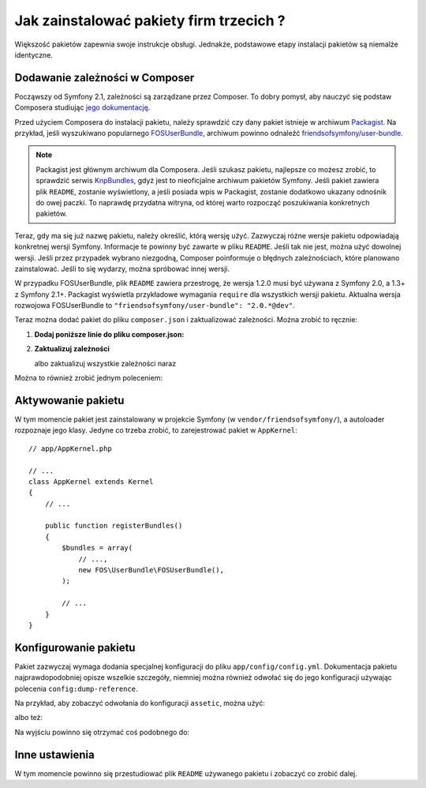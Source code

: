 .. index::
   single: pakiet; instalacja

Jak zainstalować pakiety firm trzecich ?
========================================

Większość pakietów zapewnia swoje instrukcje obsługi. Jednakże, podstawowe
etapy instalacji pakietów są niemalże identyczne.

Dodawanie zależności w Composer
-------------------------------

Począwszy od Symfony 2.1, zależności są zarządzane przez Composer. To dobry
pomysł, aby nauczyć się podstaw Composera studiując `jego dokumentację`_.

Przed użyciem Composera do instalacji pakietu, należy sprawdzić czy dany
pakiet istnieje w archiwum `Packagist`_. Na przykład, jeśli wyszukiwano
popularnego `FOSUserBundle`_, archiwum powinno odnaleźć `friendsofsymfony/user-bundle`_.

.. note::

    Packagist jest głównym archiwum dla Composera. Jeśli szukasz pakietu,
    najlepsze co możesz zrobić, to sprawdzić serwis `KnpBundles`_, gdyż
    jest to nieoficjalne archiwum pakietów Symfony. Jeśli pakiet zawiera
    plik ``README``, zostanie wyświetlony, a jeśli posiada wpis w Packagist,
    zostanie dodatkowo ukazany odnośnik do owej paczki. To naprawdę przydatna
    witryna, od której warto rozpocząć poszukiwania konkretnych pakietów.

Teraz, gdy ma się już nazwę pakietu, należy określić, którą wersję użyć.
Zazwyczaj różne wersje pakietu odpowiadają konkretnej wersji Symfony. Informacje
te powinny być zawarte w pliku ``README``. Jeśli tak nie jest, można użyć
dowolnej wersji. Jeśli przez przypadek wybrano niezgodną, Composer poinformuje
o błędnych zależnościach, które planowano zainstalować. Jeśli to się wydarzy,
można spróbować innej wersji.

W przypadku FOSUserBundle, plik ``README`` zawiera przestrogę, że wersja
1.2.0 musi być używana z Symfony 2.0, a 1.3+ z Symfony 2.1+. Packagist wyświetla
przykładowe wymagania ``require`` dla wszystkich wersji pakietu. Aktualna
wersja rozwojowa FOSUserBundle to ``"friendsofsymfony/user-bundle": "2.0.*@dev"``.

Teraz można dodać pakiet do pliku ``composer.json`` i zaktualizować zależności.
Można zrobić to ręcznie:

1. **Dodaj poniższe linie do pliku composer.json:**

   .. code-block:: json
      :linenos:

       {
           ...,
           "require": {
               ...,
               "friendsofsymfony/user-bundle": "2.0.*@dev"
           }
       }

2. **Zaktualizuj zależności**

   .. code-block:: bash
      :linenos:

       $ php composer.phar update friendsofsymfony/user-bundle

   albo zaktualizuj wszystkie zależności naraz

   .. code-block:: bash
      :linenos:

       $ php composer.phar update

Można to również zrobić jednym poleceniem:

.. code-block:: bash
   :linenos:

    $ php composer.phar require friendsofsymfony/user-bundle:2.0.*@dev

Aktywowanie pakietu
-------------------

W tym momencie pakiet jest zainstalowany w projekcie Symfony (w ``vendor/friendsofsymfony/``),
a autoloader rozpoznaje jego klasy. Jedyne co trzeba zrobić, to zarejestrować
pakiet w ``AppKernel``::

    // app/AppKernel.php

    // ...
    class AppKernel extends Kernel
    {
        // ...

        public function registerBundles()
        {
            $bundles = array(
                // ...,
                new FOS\UserBundle\FOSUserBundle(),
            );

            // ...
        }
    }

Konfigurowanie pakietu
----------------------

Pakiet zazwyczaj wymaga dodania specjalnej konfiguracji do pliku ``app/config/config.yml``.
Dokumentacja pakietu najprawdopodobniej opisze wszelkie szczegóły, niemniej
można również odwołać się do jego konfiguracji używając polecenia ``config:dump-reference``.

Na przykład, aby zobaczyć odwołania do konfiguracji ``assetic``, można użyć:

.. code-block:: bash
   :linenos:

    $ app/console config:dump-reference AsseticBundle

albo też:

.. code-block:: bash
   :linenos:

    $ app/console config:dump-reference assetic

Na wyjściu powinno się otrzymać coś podobnego do:

.. code-block:: text
   :linenos:

    assetic:
        debug:                %kernel.debug%
        use_controller:
            enabled:              %kernel.debug%
            profiler:             false
        read_from:            %kernel.root_dir%/../web
        write_to:             %assetic.read_from%
        java:                 /usr/bin/java
        node:                 /usr/local/bin/node
        node_paths:           []
        # ...

Inne ustawienia
---------------

W tym momencie powinno się przestudiować plik ``README`` używanego pakietu i
zobaczyć co zrobić dalej.

.. _jego dokumentację: http://getcomposer.org/doc/00-intro.md
.. _Packagist:           https://packagist.org
.. _FOSUserBundle:       https://github.com/FriendsOfSymfony/FOSUserBundle
.. _`friendsofsymfony/user-bundle`: https://packagist.org/packages/friendsofsymfony/user-bundle
.. _KnpBundles:          http://knpbundles.com/
